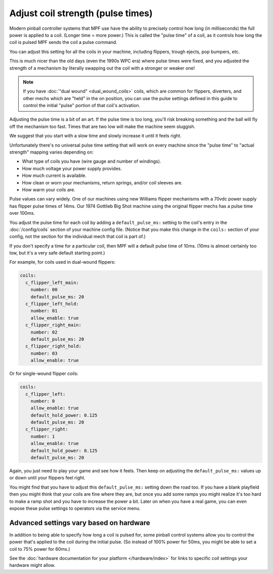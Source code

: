 Adjust coil strength (pulse times)
==================================

Modern pinball controller systems that MPF use have the ability to precisely
control how long (in milliseconds) the full power is applied to a coil. (Longer
time = more power.) This is called the "pulse time" of a coil, as it controls
how long the coil is pulsed MPF sends the coil a pulse command.

You can adjust this setting for all the coils in your machine, including
flippers, trough ejects, pop bumpers, etc.

This is much nicer than the old days (even the 1990s WPC era) where pulse
times were fixed, and you adjusted the strength of a mechanism by literally
swapping out the coil with a stronger or weaker one!

.. note:: If you have :doc:`"dual wound" <dual_wound_coils>`
   coils, which are common for flippers,
   diverters, and other mechs which are "held" in the on position, you can use
   the pulse settings defined in this guide to control the initial "pulse"
   portion of that coil's activation.

Adjusting the pulse time is a bit of an art. If the pulse time is too long,
you'll risk breaking something and the ball will fly off the mechanism too fast.
Times that are two low will make the machine seem sluggish.

We suggest that you start with a slow time and slowly increase it until it
feels right.

Unfortunately there's no universal pulse time setting that will work on every
machine since the "pulse time" to "actual strength" mapping varies depending on:

* What type of coils you have (wire gauge and number of windings).
* How much voltage your power supply provides.
* How much current is available.
* How clean or worn your mechanisms, return springs, and/or coil sleeves
  are.
* How warm your coils are.

Pulse values can vary widely. One of our machines using new Williams flipper
mechanisms with a 70vdc power supply has flipper pulse times of 14ms. Our
1974 Gottlieb Big Shot machine using the original flipper mechs has a pulse
time over 100ms.

You adjust the pulse time for each coil by adding a ``default_pulse_ms:`` setting to
the coil's entry in the :doc:`/config/coils` section of your machine config
file. (Notice that you make this change in the ``coils:`` section of your
config, not the section for the individual mech that coil is part of.)

If you don't specify a time for a particular coil, then MPF will a default
pulse time of 10ms. (10ms is almost certainly too low, but it's a very safe
default starting point.)

For example, for coils used in dual-wound flippers:

.. code-block:: mpf-config

    coils:
      c_flipper_left_main:
        number: 00
        default_pulse_ms: 20
      c_flipper_left_hold:
        number: 01
        allow_enable: true
      c_flipper_right_main:
        number: 02
        default_pulse_ms: 20
      c_flipper_right_hold:
        number: 03
        allow_enable: true

Or for single-wound flipper coils:

.. code-block:: mpf-config

    coils:
      c_flipper_left:
        number: 0
        allow_enable: true
        default_hold_power: 0.125
        default_pulse_ms: 20
      c_flipper_right:
        number: 1
        allow_enable: true
        default_hold_power: 0.125
        default_pulse_ms: 20

Again, you just need to play your game and see how it feels. Then keep on
adjusting the ``default_pulse_ms:`` values up or down until your flippers
feel right.

You might find that you have to adjust this ``default_pulse_ms:`` setting down the
road too. If you have a blank playfield then you might think that your
coils are fine where they are, but once you add some ramps you might
realize it's too hard to make a ramp shot and you have to increase the
power a bit. Later on when you have a real game, you can even expose
these pulse settings to operators via the service menu.

Advanced settings vary based on hardware
----------------------------------------

In addition to being able to specify how long a coil is pulsed for, some
pinball control systems allow you to control the power that's applied to the
coil during the initial pulse. (So instead of 100% power for 50ms, you might
be able to set a coil to 75% power for 60ms.)

See the :doc:`hardware documentation for your platform </hardware/index>` for
links to specific coil settings your hardware might allow.
